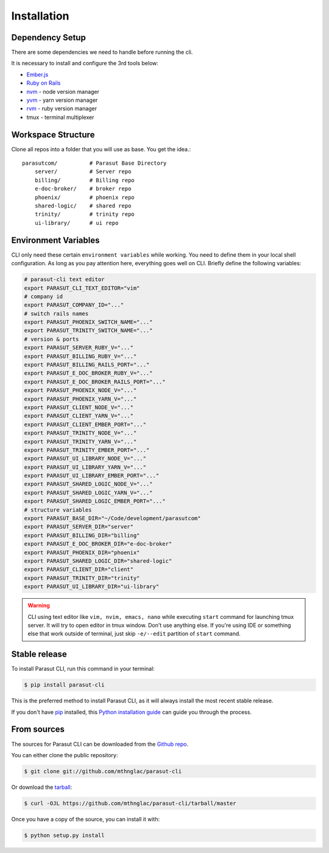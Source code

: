 .. highlight:: shell

============
Installation
============


Dependency Setup
----------------

There are some dependencies we need to handle before running the cli.

It is necessary to install and configure the 3rd tools below:

* `Ember.js`_
* `Ruby on Rails`_
* `nvm`_ - node version manager
* `yvm`_ - yarn version manager
* `rvm`_ - ruby version manager
* tmux - terminal multiplexer

.. _Ember.js: https://emberjs.com/
.. _Ruby on Rails: https://rubyonrails.org/
.. _nvm: https://github.com/nvm-sh/nvm
.. _yvm: https://yvm.js.org/
.. _rvm: https://rvm.io/


Workspace Structure
-------------------

Clone all repos into a folder that you will use as base. You get the idea.::

    parasutcom/          # Parasut Base Directory
        server/          # Server repo
        billing/         # Billing repo
        e-doc-broker/    # broker repo
        phoenix/         # phoenix repo
        shared-logic/    # shared repo
        trinity/         # trinity repo
        ui-library/      # ui repo


Environment Variables
---------------------

CLI only need these certain ``environment variables`` while working. You need
to define them in your local shell configuration. As long as you pay attention
here, everything goes well on CLI. Briefly define the following variables:

.. code-block:: console

    # parasut-cli text editor
    export PARASUT_CLI_TEXT_EDITOR="vim"
    # company id
    export PARASUT_COMPANY_ID="..."
    # switch rails names
    export PARASUT_PHOENIX_SWITCH_NAME="..."
    export PARASUT_TRINITY_SWITCH_NAME="..."
    # version & ports
    export PARASUT_SERVER_RUBY_V="..."
    export PARASUT_BILLING_RUBY_V="..."
    export PARASUT_BILLING_RAILS_PORT="..."
    export PARASUT_E_DOC_BROKER_RUBY_V="..."
    export PARASUT_E_DOC_BROKER_RAILS_PORT="..."
    export PARASUT_PHOENIX_NODE_V="..."
    export PARASUT_PHOENIX_YARN_V="..."
    export PARASUT_CLIENT_NODE_V="..."
    export PARASUT_CLIENT_YARN_V="..."
    export PARASUT_CLIENT_EMBER_PORT="..."
    export PARASUT_TRINITY_NODE_V="..."
    export PARASUT_TRINITY_YARN_V="..."
    export PARASUT_TRINITY_EMBER_PORT="..."
    export PARASUT_UI_LIBRARY_NODE_V="..."
    export PARASUT_UI_LIBRARY_YARN_V="..."
    export PARASUT_UI_LIBRARY_EMBER_PORT="..."
    export PARASUT_SHARED_LOGIC_NODE_V="..."
    export PARASUT_SHARED_LOGIC_YARN_V="..."
    export PARASUT_SHARED_LOGIC_EMBER_PORT="..."
    # structure variables
    export PARASUT_BASE_DIR="~/Code/development/parasutcom"
    export PARASUT_SERVER_DIR="server"
    export PARASUT_BILLING_DIR="billing"
    export PARASUT_E_DOC_BROKER_DIR="e-doc-broker"
    export PARASUT_PHOENIX_DIR="phoenix"
    export PARASUT_SHARED_LOGIC_DIR="shared-logic"
    export PARASUT_CLIENT_DIR="client"
    export PARASUT_TRINITY_DIR="trinity"
    export PARASUT_UI_LIBRARY_DIR="ui-library"

.. warning::

    CLI using text editor like ``vim, nvim, emacs, nano`` while executing
    ``start`` command for launching tmux server. It will try to open editor in
    tmux window. Don't use anything else. If you're using IDE or something else
    that work outside of terminal, just skip ``-e/--edit`` partition of
    ``start`` command.


Stable release
--------------

To install Parasut CLI, run this command in your terminal:

.. code-block:: console

    $ pip install parasut-cli

This is the preferred method to install Parasut CLI, as it will always install the most recent stable release.

If you don't have `pip`_ installed, this `Python installation guide`_ can guide
you through the process.

.. _pip: https://pip.pypa.io
.. _Python installation guide: http://docs.python-guide.org/en/latest/starting/installation/


From sources
------------

The sources for Parasut CLI can be downloaded from the `Github repo`_.

You can either clone the public repository:

.. code-block:: console

    $ git clone git://github.com/mthnglac/parasut-cli

Or download the `tarball`_:

.. code-block:: console

    $ curl -OJL https://github.com/mthnglac/parasut-cli/tarball/master

Once you have a copy of the source, you can install it with:

.. code-block:: console

    $ python setup.py install


.. _Github repo: https://github.com/mthnglac/parasut-cli
.. _tarball: https://github.com/mthnglac/parasut-cli/tarball/master
